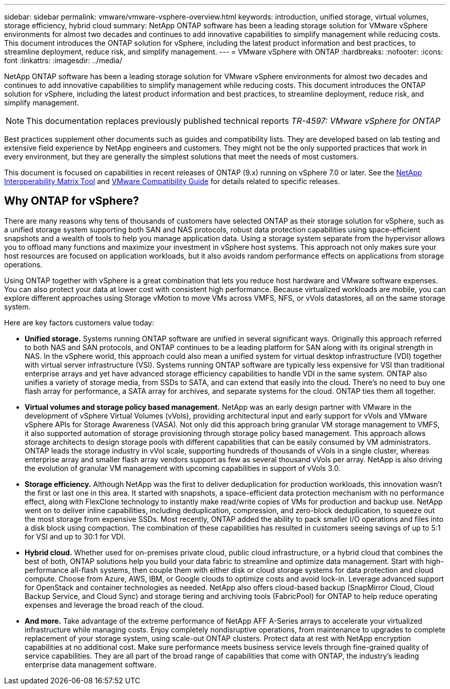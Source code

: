 ---
sidebar: sidebar
permalink: vmware/vmware-vsphere-overview.html
keywords: introduction, unified storage, virtual volumes, storage efficiency, hybrid cloud
summary: NetApp ONTAP software has been a leading storage solution for VMware vSphere environments for almost two decades and continues to add innovative capabilities to simplify management while reducing costs. This document introduces the ONTAP solution for vSphere, including the latest product information and best practices, to streamline deployment, reduce risk, and simplify management.
---
= VMware vSphere with ONTAP
:hardbreaks:
:nofooter:
:icons: font
:linkattrs:
:imagesdir: ../media/
[.lead]
NetApp ONTAP software has been a leading storage solution for VMware vSphere environments for almost two decades and continues to add innovative capabilities to simplify management while reducing costs. This document introduces the ONTAP solution for vSphere, including the latest product information and best practices, to streamline deployment, reduce risk, and simplify management.

[NOTE]
This documentation replaces previously published technical reports _TR-4597: VMware vSphere for ONTAP_

Best practices supplement other documents such as guides and compatibility lists. They are developed based on lab testing and extensive field experience by NetApp engineers and customers. They might not be the only supported practices that work in every environment, but they are generally the simplest solutions that meet the needs of most customers.

This document is focused on capabilities in recent releases of ONTAP (9.x) running on vSphere 7.0 or later. See the https://imt.netapp.com/matrix/#search[NetApp Interoperability Matrix Tool^] and https://www.vmware.com/resources/compatibility/search.php?deviceCategory=san[VMware Compatibility Guide^] for details related to specific releases.

== Why ONTAP for vSphere?
There are many reasons why tens of thousands of customers have selected ONTAP as their storage solution for vSphere, such as a unified storage system supporting both SAN and NAS protocols, robust data protection capabilities using space-efficient snapshots and a wealth of tools to help you manage application data. Using a storage system separate from the hypervisor allows you to offload many functions and maximize your investment in vSphere host systems. This approach not only makes sure your host resources are focused on application workloads, but it also avoids random performance effects on applications from storage operations.

Using ONTAP together with vSphere is a great combination that lets you reduce host hardware and VMware software expenses. You can also protect your data at lower cost with consistent high performance. Because virtualized workloads are mobile, you can explore different approaches using Storage vMotion to move VMs across VMFS, NFS, or vVols datastores, all on the same storage system.

Here are key factors customers value today:

* *Unified storage.* Systems running ONTAP software are unified in several significant ways. Originally this approach referred to both NAS and SAN protocols, and ONTAP continues to be a leading platform for SAN along with its original strength in NAS. In the vSphere world, this approach could also mean a unified system for virtual desktop infrastructure (VDI) together with virtual server infrastructure (VSI). Systems running ONTAP software are typically less expensive for VSI than traditional enterprise arrays and yet have advanced storage efficiency capabilities to handle VDI in the same system. ONTAP also unifies a variety of storage media, from SSDs to SATA, and can extend that easily into the cloud. There's no need to buy one flash array for performance, a SATA array for archives, and separate systems for the cloud. ONTAP ties them all together.
* *Virtual volumes and storage policy based management.* NetApp was an early design partner with VMware in the development of vSphere Virtual Volumes (vVols), providing architectural input and early support for vVols and VMware vSphere APIs for Storage Awareness (VASA). Not only did this approach bring granular VM storage management to VMFS, it also supported automation of storage provisioning through storage policy based management. This approach allows storage architects to design storage pools with different capabilities that can be easily consumed by VM administrators. ONTAP leads the storage industry in vVol scale, supporting hundreds of thousands of vVols in a single cluster, whereas enterprise array and smaller flash array vendors support as few as several thousand vVols per array. NetApp is also driving the evolution of granular VM management with upcoming capabilities in support of vVols 3.0.
* *Storage efficiency.* Although NetApp was the first to deliver deduplication for production workloads, this innovation wasn't the first or last one in this area. It started with snapshots, a space-efficient data protection mechanism with no performance effect, along with FlexClone technology to instantly make read/write copies of VMs for production and backup use. NetApp went on to deliver inline capabilities, including deduplication, compression, and zero-block deduplication, to squeeze out the most storage from expensive SSDs. Most recently, ONTAP added the ability to pack smaller I/O operations and files into a disk block using compaction. The combination of these capabilities has resulted in customers seeing savings of up to 5:1 for VSI and up to 30:1 for VDI.
* *Hybrid cloud.* Whether used for on-premises private cloud, public cloud infrastructure, or a hybrid cloud that combines the best of both, ONTAP solutions help you build your data fabric to streamline and optimize data management. Start with high-performance all-flash systems, then couple them with either disk or cloud storage systems for data protection and cloud compute. Choose from Azure, AWS, IBM, or Google clouds to optimize costs and avoid lock-in. Leverage advanced support for OpenStack and container technologies as needed. NetApp also offers cloud-based backup (SnapMirror Cloud, Cloud Backup Service, and Cloud Sync) and storage tiering and archiving tools (FabricPool) for ONTAP to help reduce operating expenses and leverage the broad reach of the cloud.
* *And more.* Take advantage of the extreme performance of NetApp AFF A-Series arrays to accelerate your virtualized infrastructure while managing costs. Enjoy completely nondisruptive operations, from maintenance to upgrades to complete replacement of your storage system, using scale-out ONTAP clusters. Protect data at rest with NetApp encryption capabilities at no additional cost. Make sure performance meets business service levels through fine-grained quality of service capabilities. They are all part of the broad range of capabilities that come with ONTAP, the industry's leading enterprise data management software.
